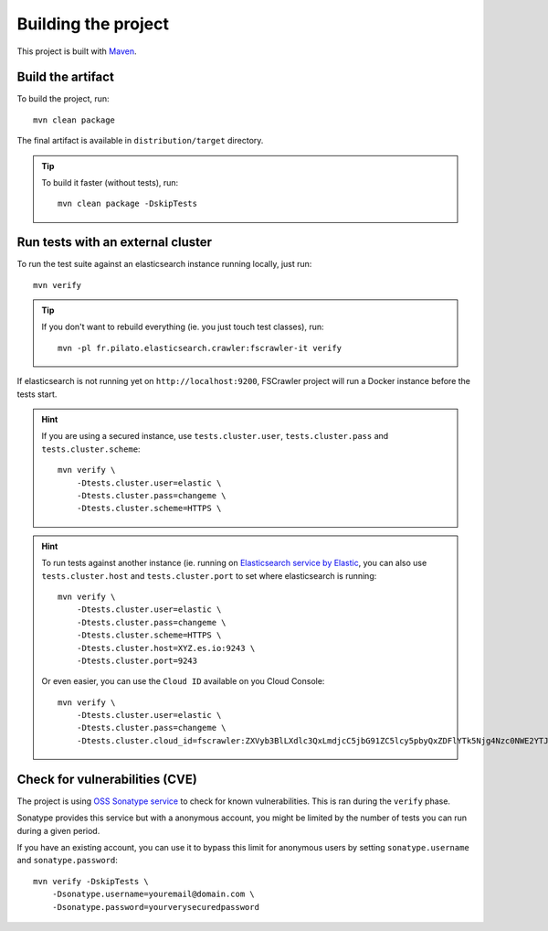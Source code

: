 Building the project
--------------------

This project is built with `Maven <https://maven.apache.org/>`_.

Build the artifact
^^^^^^^^^^^^^^^^^^

To build the project, run::

    mvn clean package

The final artifact is available in ``distribution/target`` directory.

.. tip::

    To build it faster (without tests), run::

        mvn clean package -DskipTests

Run tests with an external cluster
^^^^^^^^^^^^^^^^^^^^^^^^^^^^^^^^^^

To run the test suite against an elasticsearch instance running locally, just run::

    mvn verify

.. tip::

    If you don't want to rebuild everything (ie. you just touch test classes), run::

        mvn -pl fr.pilato.elasticsearch.crawler:fscrawler-it verify

If elasticsearch is not running yet on ``http://localhost:9200``, FSCrawler project will run a Docker instance before
the tests start.

.. hint::

    If you are using a secured instance, use ``tests.cluster.user``, ``tests.cluster.pass`` and ``tests.cluster.scheme``::

        mvn verify \
            -Dtests.cluster.user=elastic \
            -Dtests.cluster.pass=changeme \
            -Dtests.cluster.scheme=HTTPS \

.. hint::

    To run tests against another instance (ie. running on
    `Elasticsearch service by Elastic <https://www.elastic.co/cloud/elasticsearch-service>`_,
    you can also use ``tests.cluster.host`` and ``tests.cluster.port`` to set where elasticsearch
    is running::

        mvn verify \
            -Dtests.cluster.user=elastic \
            -Dtests.cluster.pass=changeme \
            -Dtests.cluster.scheme=HTTPS \
            -Dtests.cluster.host=XYZ.es.io:9243 \
            -Dtests.cluster.port=9243

    Or even easier, you can use the ``Cloud ID`` available on you Cloud Console::

        mvn verify \
            -Dtests.cluster.user=elastic \
            -Dtests.cluster.pass=changeme \
            -Dtests.cluster.cloud_id=fscrawler:ZXVyb3BlLXdlc3QxLmdjcC5jbG91ZC5lcy5pbyQxZDFlYTk5Njg4Nzc0NWE2YTJiN2NiNzkzMTUzNDhhMyQyOTk1MDI3MzZmZGQ0OTI5OTE5M2UzNjdlOTk3ZmU3Nw==


Check for vulnerabilities (CVE)
^^^^^^^^^^^^^^^^^^^^^^^^^^^^^^^

The project is using `OSS Sonatype service <https://ossindex.sonatype.org/>`_ to check for known
vulnerabilities. This is ran during the ``verify`` phase.

Sonatype provides this service but with a anonymous account, you might be limited
by the number of tests you can run during a given period.

If you have an existing account, you can use it to bypass this limit for anonymous users by
setting ``sonatype.username`` and ``sonatype.password``::

        mvn verify -DskipTests \
            -Dsonatype.username=youremail@domain.com \
            -Dsonatype.password=yourverysecuredpassword

